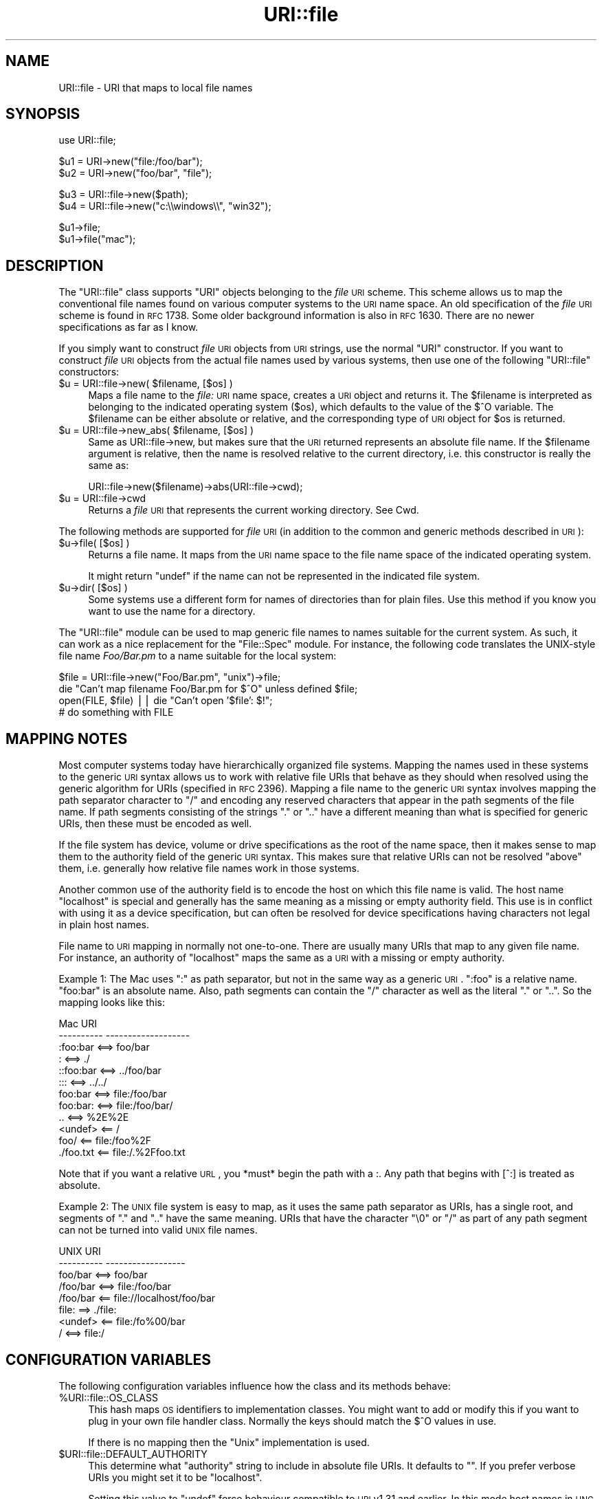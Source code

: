 .\" Automatically generated by Pod::Man v1.37, Pod::Parser v1.3
.\"
.\" Standard preamble:
.\" ========================================================================
.de Sh \" Subsection heading
.br
.if t .Sp
.ne 5
.PP
\fB\\$1\fR
.PP
..
.de Sp \" Vertical space (when we can't use .PP)
.if t .sp .5v
.if n .sp
..
.de Vb \" Begin verbatim text
.ft CW
.nf
.ne \\$1
..
.de Ve \" End verbatim text
.ft R
.fi
..
.\" Set up some character translations and predefined strings.  \*(-- will
.\" give an unbreakable dash, \*(PI will give pi, \*(L" will give a left
.\" double quote, and \*(R" will give a right double quote.  | will give a
.\" real vertical bar.  \*(C+ will give a nicer C++.  Capital omega is used to
.\" do unbreakable dashes and therefore won't be available.  \*(C` and \*(C'
.\" expand to `' in nroff, nothing in troff, for use with C<>.
.tr \(*W-|\(bv\*(Tr
.ds C+ C\v'-.1v'\h'-1p'\s-2+\h'-1p'+\s0\v'.1v'\h'-1p'
.ie n \{\
.    ds -- \(*W-
.    ds PI pi
.    if (\n(.H=4u)&(1m=24u) .ds -- \(*W\h'-12u'\(*W\h'-12u'-\" diablo 10 pitch
.    if (\n(.H=4u)&(1m=20u) .ds -- \(*W\h'-12u'\(*W\h'-8u'-\"  diablo 12 pitch
.    ds L" ""
.    ds R" ""
.    ds C` ""
.    ds C' ""
'br\}
.el\{\
.    ds -- \|\(em\|
.    ds PI \(*p
.    ds L" ``
.    ds R" ''
'br\}
.\"
.\" If the F register is turned on, we'll generate index entries on stderr for
.\" titles (.TH), headers (.SH), subsections (.Sh), items (.Ip), and index
.\" entries marked with X<> in POD.  Of course, you'll have to process the
.\" output yourself in some meaningful fashion.
.if \nF \{\
.    de IX
.    tm Index:\\$1\t\\n%\t"\\$2"
..
.    nr % 0
.    rr F
.\}
.\"
.\" For nroff, turn off justification.  Always turn off hyphenation; it makes
.\" way too many mistakes in technical documents.
.hy 0
.if n .na
.\"
.\" Accent mark definitions (@(#)ms.acc 1.5 88/02/08 SMI; from UCB 4.2).
.\" Fear.  Run.  Save yourself.  No user-serviceable parts.
.    \" fudge factors for nroff and troff
.if n \{\
.    ds #H 0
.    ds #V .8m
.    ds #F .3m
.    ds #[ \f1
.    ds #] \fP
.\}
.if t \{\
.    ds #H ((1u-(\\\\n(.fu%2u))*.13m)
.    ds #V .6m
.    ds #F 0
.    ds #[ \&
.    ds #] \&
.\}
.    \" simple accents for nroff and troff
.if n \{\
.    ds ' \&
.    ds ` \&
.    ds ^ \&
.    ds , \&
.    ds ~ ~
.    ds /
.\}
.if t \{\
.    ds ' \\k:\h'-(\\n(.wu*8/10-\*(#H)'\'\h"|\\n:u"
.    ds ` \\k:\h'-(\\n(.wu*8/10-\*(#H)'\`\h'|\\n:u'
.    ds ^ \\k:\h'-(\\n(.wu*10/11-\*(#H)'^\h'|\\n:u'
.    ds , \\k:\h'-(\\n(.wu*8/10)',\h'|\\n:u'
.    ds ~ \\k:\h'-(\\n(.wu-\*(#H-.1m)'~\h'|\\n:u'
.    ds / \\k:\h'-(\\n(.wu*8/10-\*(#H)'\z\(sl\h'|\\n:u'
.\}
.    \" troff and (daisy-wheel) nroff accents
.ds : \\k:\h'-(\\n(.wu*8/10-\*(#H+.1m+\*(#F)'\v'-\*(#V'\z.\h'.2m+\*(#F'.\h'|\\n:u'\v'\*(#V'
.ds 8 \h'\*(#H'\(*b\h'-\*(#H'
.ds o \\k:\h'-(\\n(.wu+\w'\(de'u-\*(#H)/2u'\v'-.3n'\*(#[\z\(de\v'.3n'\h'|\\n:u'\*(#]
.ds d- \h'\*(#H'\(pd\h'-\w'~'u'\v'-.25m'\f2\(hy\fP\v'.25m'\h'-\*(#H'
.ds D- D\\k:\h'-\w'D'u'\v'-.11m'\z\(hy\v'.11m'\h'|\\n:u'
.ds th \*(#[\v'.3m'\s+1I\s-1\v'-.3m'\h'-(\w'I'u*2/3)'\s-1o\s+1\*(#]
.ds Th \*(#[\s+2I\s-2\h'-\w'I'u*3/5'\v'-.3m'o\v'.3m'\*(#]
.ds ae a\h'-(\w'a'u*4/10)'e
.ds Ae A\h'-(\w'A'u*4/10)'E
.    \" corrections for vroff
.if v .ds ~ \\k:\h'-(\\n(.wu*9/10-\*(#H)'\s-2\u~\d\s+2\h'|\\n:u'
.if v .ds ^ \\k:\h'-(\\n(.wu*10/11-\*(#H)'\v'-.4m'^\v'.4m'\h'|\\n:u'
.    \" for low resolution devices (crt and lpr)
.if \n(.H>23 .if \n(.V>19 \
\{\
.    ds : e
.    ds 8 ss
.    ds o a
.    ds d- d\h'-1'\(ga
.    ds D- D\h'-1'\(hy
.    ds th \o'bp'
.    ds Th \o'LP'
.    ds ae ae
.    ds Ae AE
.\}
.rm #[ #] #H #V #F C
.\" ========================================================================
.\"
.IX Title "URI::file 3pm"
.TH URI::file 3pm "2004-01-14" "perl v5.8.7" "User Contributed Perl Documentation"
.SH "NAME"
URI::file \- URI that maps to local file names
.SH "SYNOPSIS"
.IX Header "SYNOPSIS"
.Vb 1
\& use URI::file;
.Ve
.PP
.Vb 2
\& $u1 = URI\->new("file:/foo/bar");
\& $u2 = URI\->new("foo/bar", "file");
.Ve
.PP
.Vb 2
\& $u3 = URI::file\->new($path);
\& $u4 = URI::file\->new("c:\e\ewindows\e\e", "win32");
.Ve
.PP
.Vb 2
\& $u1\->file;
\& $u1\->file("mac");
.Ve
.SH "DESCRIPTION"
.IX Header "DESCRIPTION"
The \f(CW\*(C`URI::file\*(C'\fR class supports \f(CW\*(C`URI\*(C'\fR objects belonging to the \fIfile\fR
\&\s-1URI\s0 scheme.  This scheme allows us to map the conventional file names
found on various computer systems to the \s-1URI\s0 name space.  An old
specification of the \fIfile\fR \s-1URI\s0 scheme is found in \s-1RFC\s0 1738.  Some
older background information is also in \s-1RFC\s0 1630. There are no newer
specifications as far as I know.
.PP
If you simply want to construct \fIfile\fR \s-1URI\s0 objects from \s-1URI\s0 strings,
use the normal \f(CW\*(C`URI\*(C'\fR constructor.  If you want to construct \fIfile\fR
\&\s-1URI\s0 objects from the actual file names used by various systems, then
use one of the following \f(CW\*(C`URI::file\*(C'\fR constructors:
.ie n .IP "$u = URI::file\->new( $filename, [$os] )" 4
.el .IP "$u = URI::file\->new( \f(CW$filename\fR, [$os] )" 4
.IX Item "$u = URI::file->new( $filename, [$os] )"
Maps a file name to the \fIfile:\fR \s-1URI\s0 name space, creates a \s-1URI\s0 object
and returns it.  The \f(CW$filename\fR is interpreted as belonging to the
indicated operating system ($os), which defaults to the value of the
$^O variable.  The \f(CW$filename\fR can be either absolute or relative, and
the corresponding type of \s-1URI\s0 object for \f(CW$os\fR is returned.
.ie n .IP "$u = URI::file\->new_abs( $filename, [$os] )" 4
.el .IP "$u = URI::file\->new_abs( \f(CW$filename\fR, [$os] )" 4
.IX Item "$u = URI::file->new_abs( $filename, [$os] )"
Same as URI::file\->new, but makes sure that the \s-1URI\s0 returned
represents an absolute file name.  If the \f(CW$filename\fR argument is
relative, then the name is resolved relative to the current directory,
i.e. this constructor is really the same as:
.Sp
.Vb 1
\&  URI::file\->new($filename)\->abs(URI::file\->cwd);
.Ve
.IP "$u = URI::file\->cwd" 4
.IX Item "$u = URI::file->cwd"
Returns a \fIfile\fR \s-1URI\s0 that represents the current working directory.
See Cwd.
.PP
The following methods are supported for \fIfile\fR \s-1URI\s0 (in addition to
the common and generic methods described in \s-1URI\s0):
.IP "$u\->file( [$os] )" 4
.IX Item "$u->file( [$os] )"
Returns a file name.  It maps from the \s-1URI\s0 name space
to the file name space of the indicated operating system.
.Sp
It might return \f(CW\*(C`undef\*(C'\fR if the name can not be represented in the
indicated file system.
.IP "$u\->dir( [$os] )" 4
.IX Item "$u->dir( [$os] )"
Some systems use a different form for names of directories than for plain
files.  Use this method if you know you want to use the name for
a directory.
.PP
The \f(CW\*(C`URI::file\*(C'\fR module can be used to map generic file names to names
suitable for the current system.  As such, it can work as a nice
replacement for the \f(CW\*(C`File::Spec\*(C'\fR module.  For instance, the following
code translates the UNIX-style file name \fIFoo/Bar.pm\fR to a name
suitable for the local system:
.PP
.Vb 4
\&  $file = URI::file\->new("Foo/Bar.pm", "unix")\->file;
\&  die "Can't map filename Foo/Bar.pm for $^O" unless defined $file;
\&  open(FILE, $file) || die "Can't open '$file': $!";
\&  # do something with FILE
.Ve
.SH "MAPPING NOTES"
.IX Header "MAPPING NOTES"
Most computer systems today have hierarchically organized file systems.
Mapping the names used in these systems to the generic \s-1URI\s0 syntax
allows us to work with relative file URIs that behave as they should
when resolved using the generic algorithm for URIs (specified in \s-1RFC\s0
2396).  Mapping a file name to the generic \s-1URI\s0 syntax involves mapping
the path separator character to \*(L"/\*(R" and encoding any reserved
characters that appear in the path segments of the file name.  If
path segments consisting of the strings \*(L".\*(R" or \*(L"..\*(R" have a
different meaning than what is specified for generic URIs, then these
must be encoded as well.
.PP
If the file system has device, volume or drive specifications as
the root of the name space, then it makes sense to map them to the
authority field of the generic \s-1URI\s0 syntax.  This makes sure that
relative URIs can not be resolved \*(L"above\*(R" them, i.e. generally how
relative file names work in those systems.
.PP
Another common use of the authority field is to encode the host on which
this file name is valid.  The host name \*(L"localhost\*(R" is special and
generally has the same meaning as a missing or empty authority
field.  This use is in conflict with using it as a device
specification, but can often be resolved for device specifications
having characters not legal in plain host names.
.PP
File name to \s-1URI\s0 mapping in normally not one\-to\-one.  There are
usually many URIs that map to any given file name.  For instance, an
authority of \*(L"localhost\*(R" maps the same as a \s-1URI\s0 with a missing or empty
authority.
.PP
Example 1: The Mac uses \*(L":\*(R" as path separator, but not in the same way
as a generic \s-1URI\s0. \*(L":foo\*(R" is a relative name.  \*(L"foo:bar\*(R" is an absolute
name.  Also, path segments can contain the \*(L"/\*(R" character as well as the
literal \*(L".\*(R" or \*(L"..\*(R".  So the mapping looks like this:
.PP
.Vb 12
\&  Mac                   URI
\&  \-\-\-\-\-\-\-\-\-\-            \-\-\-\-\-\-\-\-\-\-\-\-\-\-\-\-\-\-\-
\&  :foo:bar     <==>     foo/bar
\&  :            <==>     ./
\&  ::foo:bar    <==>     ../foo/bar
\&  :::          <==>     ../../
\&  foo:bar      <==>     file:/foo/bar
\&  foo:bar:     <==>     file:/foo/bar/
\&  ..           <==>     %2E%2E
\&  <undef>      <==      /
\&  foo/         <==      file:/foo%2F
\&  ./foo.txt    <==      file:/.%2Ffoo.txt
.Ve
.PP
Note that if you want a relative \s-1URL\s0, you *must* begin the path with a :.  Any
path that begins with [^:] is treated as absolute.
.PP
Example 2: The \s-1UNIX\s0 file system is easy to map, as it uses the same path
separator as URIs, has a single root, and segments of \*(L".\*(R" and \*(L"..\*(R"
have the same meaning.  URIs that have the character \*(L"\e0\*(R" or \*(L"/\*(R" as
part of any path segment can not be turned into valid \s-1UNIX\s0 file names.
.PP
.Vb 8
\&  UNIX                  URI
\&  \-\-\-\-\-\-\-\-\-\-            \-\-\-\-\-\-\-\-\-\-\-\-\-\-\-\-\-\-
\&  foo/bar      <==>     foo/bar
\&  /foo/bar     <==>     file:/foo/bar
\&  /foo/bar     <==      file://localhost/foo/bar
\&  file:         ==>     ./file:
\&  <undef>      <==      file:/fo%00/bar
\&  /            <==>     file:/
.Ve
.SH "CONFIGURATION VARIABLES"
.IX Header "CONFIGURATION VARIABLES"
The following configuration variables influence how the class and its
methods behave:
.IP "%URI::file::OS_CLASS" 4
.IX Item "%URI::file::OS_CLASS"
This hash maps \s-1OS\s0 identifiers to implementation classes.  You might
want to add or modify this if you want to plug in your own file
handler class.  Normally the keys should match the $^O values in use.
.Sp
If there is no mapping then the \*(L"Unix\*(R" implementation is used.
.IP "$URI::file::DEFAULT_AUTHORITY" 4
.IX Item "$URI::file::DEFAULT_AUTHORITY"
This determine what \*(L"authority\*(R" string to include in absolute file
URIs.  It defaults to "\*(L".  If you prefer verbose URIs you might set it
to be \*(R"localhost".
.Sp
Setting this value to \f(CW\*(C`undef\*(C'\fR force behaviour compatible to \s-1URI\s0 v1.31
and earlier.  In this mode host names in \s-1UNC\s0 paths and drive letters
are mapped to the authority component on Windows, while we produce
authority-less URIs on Unix.
.SH "SEE ALSO"
.IX Header "SEE ALSO"
\&\s-1URI\s0, File::Spec, perlport
.SH "COPYRIGHT"
.IX Header "COPYRIGHT"
Copyright 1995\-1998,2004 Gisle Aas.
.PP
This library is free software; you can redistribute it and/or
modify it under the same terms as Perl itself.
